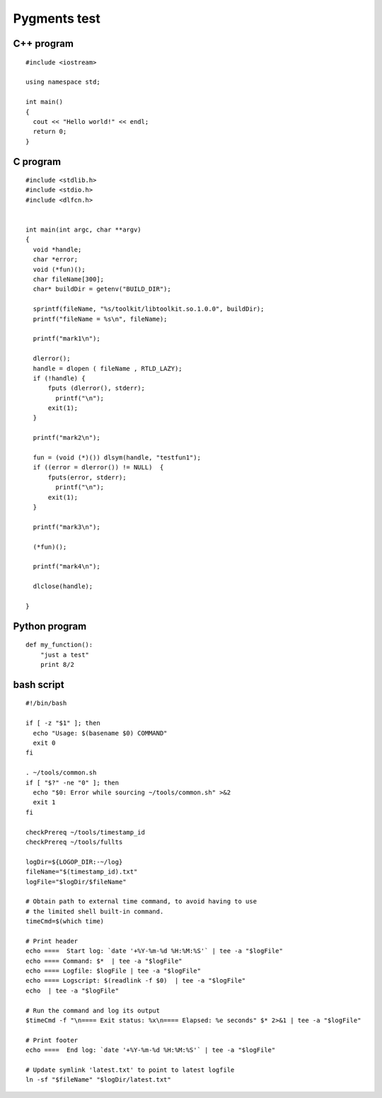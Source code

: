 =============
Pygments test
=============

C++ program
===========
.. highlight:: c++

::

    #include <iostream>

    using namespace std;

    int main()
    {
      cout << "Hello world!" << endl;
      return 0;
    }


C program
=========
.. highlight:: c

::

    #include <stdlib.h>
    #include <stdio.h>
    #include <dlfcn.h>


    int main(int argc, char **argv)
    {
      void *handle;
      char *error;
      void (*fun)();
      char fileName[300];
      char* buildDir = getenv("BUILD_DIR");

      sprintf(fileName, "%s/toolkit/libtoolkit.so.1.0.0", buildDir);
      printf("fileName = %s\n", fileName);

      printf("mark1\n");

      dlerror();
      handle = dlopen ( fileName , RTLD_LAZY);
      if (!handle) {
          fputs (dlerror(), stderr);
            printf("\n");
          exit(1);
      }

      printf("mark2\n");

      fun = (void (*)()) dlsym(handle, "testfun1");
      if ((error = dlerror()) != NULL)  {
          fputs(error, stderr);
            printf("\n");
          exit(1);
      }

      printf("mark3\n");

      (*fun)();

      printf("mark4\n");

      dlclose(handle);

    }


Python program
==============
.. highlight:: python

::

 def my_function():
     "just a test"
     print 8/2


bash script
===========
.. highlight:: bash

::

    #!/bin/bash

    if [ -z "$1" ]; then
      echo "Usage: $(basename $0) COMMAND"
      exit 0
    fi

    . ~/tools/common.sh
    if [ "$?" -ne "0" ]; then
      echo "$0: Error while sourcing ~/tools/common.sh" >&2
      exit 1
    fi

    checkPrereq ~/tools/timestamp_id
    checkPrereq ~/tools/fullts

    logDir=${LOGOP_DIR:-~/log}
    fileName="$(timestamp_id).txt"
    logFile="$logDir/$fileName"

    # Obtain path to external time command, to avoid having to use
    # the limited shell built-in command.
    timeCmd=$(which time)

    # Print header
    echo ====  Start log: `date '+%Y-%m-%d %H:%M:%S'` | tee -a "$logFile"
    echo ==== Command: $*  | tee -a "$logFile"
    echo ==== Logfile: $logFile | tee -a "$logFile"
    echo ==== Logscript: $(readlink -f $0)  | tee -a "$logFile"
    echo  | tee -a "$logFile"

    # Run the command and log its output
    $timeCmd -f "\n==== Exit status: %x\n==== Elapsed: %e seconds" $* 2>&1 | tee -a "$logFile"

    # Print footer
    echo ====  End log: `date '+%Y-%m-%d %H:%M:%S'` | tee -a "$logFile"

    # Update symlink 'latest.txt' to point to latest logfile
    ln -sf "$fileName" "$logDir/latest.txt"
